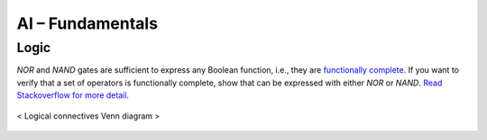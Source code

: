 =================
AI – Fundamentals
=================

Logic
=====
`NOR` and `NAND` gates are sufficient to express any Boolean function, i.e., they are `functionally complete`_. If you want to verify that a set of operators is functionally complete, show that can be expressed with either `NOR` or `NAND`. `Read Stackoverflow for more detail`_.

.. figure:: /images/ai/Logical_connectives_Hasse_diagram.svg
   :align: center
   :alt: alternate text
   :figclass: align-center

   < Logical connectives Venn diagram >


.. _`functionally complete`: https://en.wikipedia.org/wiki/Functional_completeness
.. _`Read Stackoverflow for more detail`: https://stackoverflow.com/a/33161222/3067013